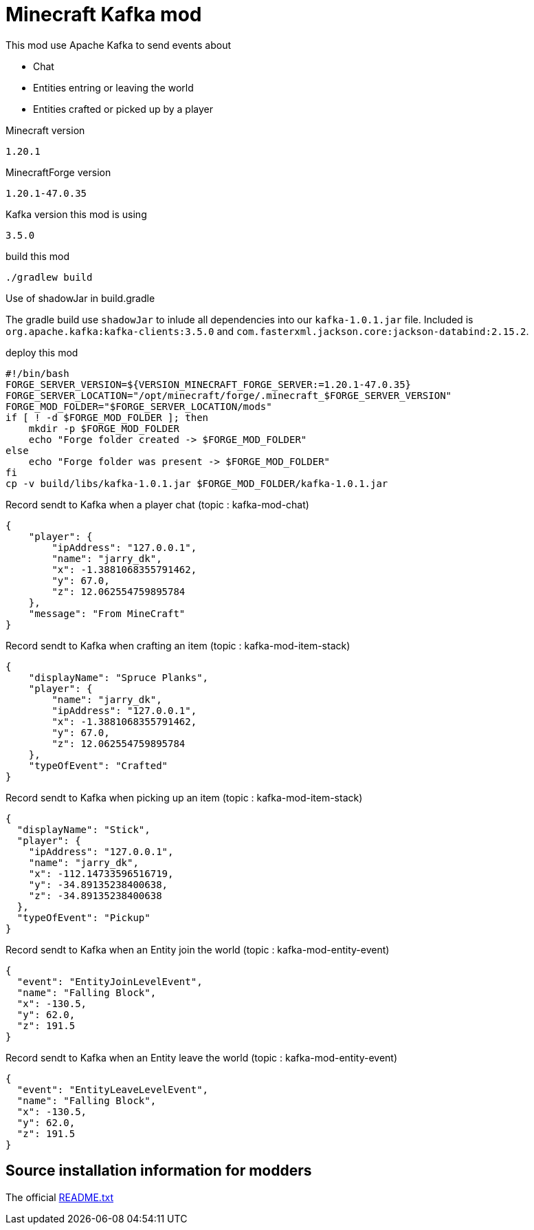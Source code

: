 = Minecraft Kafka mod

This mod use Apache Kafka to send events about

- Chat
- Entities entring or leaving the world
- Entities crafted or picked up by a player

.Minecraft version
----
1.20.1
----

.MinecraftForge version
----
1.20.1-47.0.35
----

.Kafka version this mod is using
----
3.5.0
----

.build this mod
[source,bash]
----
./gradlew build
----

.Use of shadowJar in build.gradle
The gradle build use `shadowJar` to inlude all dependencies into our `kafka-1.0.1.jar` file. 
Included is `org.apache.kafka:kafka-clients:3.5.0` and `com.fasterxml.jackson.core:jackson-databind:2.15.2`.

.deploy this mod
[source,bash]
----
#!/bin/bash
FORGE_SERVER_VERSION=${VERSION_MINECRAFT_FORGE_SERVER:=1.20.1-47.0.35}
FORGE_SERVER_LOCATION="/opt/minecraft/forge/.minecraft_$FORGE_SERVER_VERSION"
FORGE_MOD_FOLDER="$FORGE_SERVER_LOCATION/mods"
if [ ! -d $FORGE_MOD_FOLDER ]; then
    mkdir -p $FORGE_MOD_FOLDER
    echo "Forge folder created -> $FORGE_MOD_FOLDER"
else
    echo "Forge folder was present -> $FORGE_MOD_FOLDER"
fi
cp -v build/libs/kafka-1.0.1.jar $FORGE_MOD_FOLDER/kafka-1.0.1.jar
----


.Record sendt to Kafka when a player chat (topic : kafka-mod-chat)
[source,json]
----
{
    "player": {
        "ipAddress": "127.0.0.1",
        "name": "jarry_dk",
        "x": -1.3881068355791462,
        "y": 67.0,
        "z": 12.062554759895784
    },
    "message": "From MineCraft"
}
----

.Record sendt to Kafka when crafting an item (topic : kafka-mod-item-stack)
[source,json]
----
{
    "displayName": "Spruce Planks",
    "player": {
        "name": "jarry_dk",
        "ipAddress": "127.0.0.1",
        "x": -1.3881068355791462,
        "y": 67.0,
        "z": 12.062554759895784
    },
    "typeOfEvent": "Crafted"
}
----

.Record sendt to Kafka when picking up an item (topic : kafka-mod-item-stack)

[source,json]
----
{
  "displayName": "Stick",
  "player": {
    "ipAddress": "127.0.0.1",
    "name": "jarry_dk",
    "x": -112.14733596516719,
    "y": -34.89135238400638,
    "z": -34.89135238400638
  },
  "typeOfEvent": "Pickup"
}
----

.Record sendt to Kafka when an Entity join the world (topic : kafka-mod-entity-event)

[source,json]
----
{
  "event": "EntityJoinLevelEvent",
  "name": "Falling Block",
  "x": -130.5,
  "y": 62.0,
  "z": 191.5
}

----

.Record sendt to Kafka when an Entity leave the world (topic : kafka-mod-entity-event)

[source,json]
----
{
  "event": "EntityLeaveLevelEvent",
  "name": "Falling Block",
  "x": -130.5,
  "y": 62.0,
  "z": 191.5
}
----


== Source installation information for modders

The official https://github.com/MinecraftForge/MinecraftForge/tree/1.20.x/mdk[README.txt]